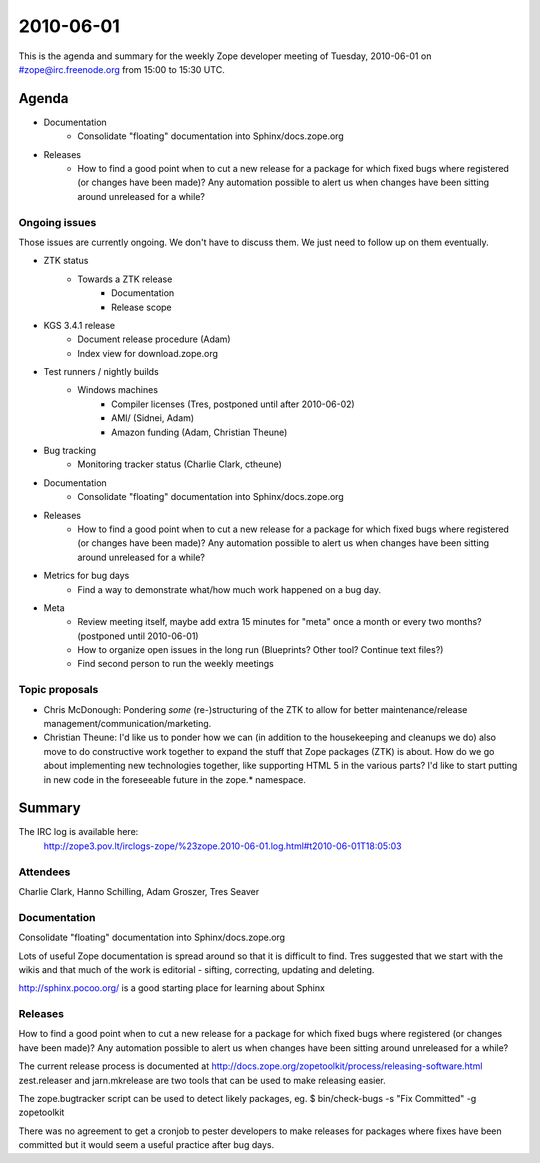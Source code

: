 ==========
2010-06-01
==========

This is the agenda and summary for the weekly Zope developer meeting of
Tuesday, 2010-06-01 on #zope@irc.freenode.org from 15:00 to 15:30 UTC.

Agenda
======

- Documentation
    - Consolidate "floating" documentation into Sphinx/docs.zope.org

- Releases
    - How to find a good point when to cut a new release for a package for
      which fixed bugs where registered (or changes have been made)? Any
      automation possible to alert us when changes have been sitting around
      unreleased for a while?

Ongoing issues
--------------

Those issues are currently ongoing. We don't have to discuss them. We just
need to follow up on them eventually.


- ZTK status
    - Towards a ZTK release
        - Documentation
        - Release scope

- KGS 3.4.1 release
    - Document release procedure (Adam)
    - Index view for download.zope.org

- Test runners / nightly builds
    - Windows machines
        - Compiler licenses (Tres, postponed until after 2010-06-02)
        - AMI/ (Sidnei, Adam)
        - Amazon funding (Adam, Christian Theune)

- Bug tracking
    - Monitoring tracker status (Charlie Clark, ctheune)

- Documentation
    - Consolidate "floating" documentation into Sphinx/docs.zope.org

- Releases
    - How to find a good point when to cut a new release for a package for
      which fixed bugs where registered (or changes have been made)? Any
      automation possible to alert us when changes have been sitting around
      unreleased for a while?

- Metrics for bug days
    - Find a way to demonstrate what/how much work happened on a bug day.

- Meta
    - Review meeting itself, maybe add extra 15 minutes for "meta" once a
      month or every two months? (postponed until 2010-06-01)
    - How to organize open issues in the long run (Blueprints?
      Other tool? Continue text files?)
    - Find second person to run the weekly meetings

Topic proposals
---------------

- Chris McDonough: Pondering *some* (re-)structuring of the ZTK to allow for
  better maintenance/release management/communication/marketing. 

- Christian Theune: I'd like us to ponder how we can (in addition to the
  housekeeping and cleanups we do) also move to do constructive work together
  to expand the stuff that Zope packages (ZTK) is about. How do we go about
  implementing new technologies together, like supporting HTML 5 in the
  various parts? I'd like to start putting in new code in the foreseeable
  future in the zope.* namespace.


Summary
=======

The IRC log is available here:
  http://zope3.pov.lt/irclogs-zope/%23zope.2010-06-01.log.html#t2010-06-01T18:05:03

Attendees
---------

Charlie Clark, Hanno Schilling, Adam Groszer, Tres Seaver

Documentation
-------------

Consolidate "floating" documentation into Sphinx/docs.zope.org

Lots of useful Zope documentation is spread around so that it is difficult to
find. Tres suggested that we start with the wikis and that much of the work is
editorial - sifting, correcting, updating and deleting.

http://sphinx.pocoo.org/ is a good starting place for learning about Sphinx

Releases
--------

How to find a good point when to cut a new release for a package for which
fixed bugs where registered (or changes have been made)? Any automation
possible to alert us when changes have been sitting around unreleased for a
while?

The current release process is documented at
http://docs.zope.org/zopetoolkit/process/releasing-software.html zest.releaser
and jarn.mkrelease are two tools that can be used to make releasing easier.

The zope.bugtracker script can be used to detect likely packages, eg.  $
bin/check-bugs -s "Fix Committed" -g zopetoolkit

There was no agreement to get a cronjob to pester developers to make releases
for packages where fixes have been committed but it would seem a useful
practice after bug days.
